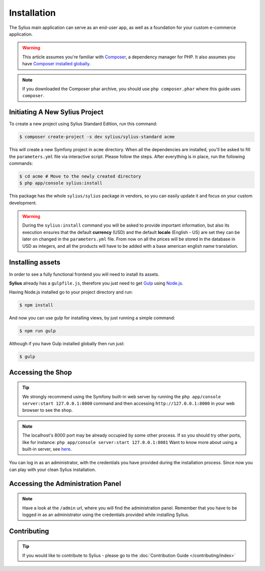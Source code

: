 .. index::
   single: Installation

Installation
============

The Sylius main application can serve as an end-user app, as well as a foundation
for your custom e-commerce application.

.. warning::

    This article assumes you're familiar with `Composer`_, a dependency manager
    for PHP. It also assumes you have `Composer installed globally`_.

.. note::

    If you downloaded the Composer phar archive, you should use
    ``php composer.phar`` where this guide uses ``composer``.

Initiating A New Sylius Project
-------------------------------

To create a new project using Sylius Standard Edition, run this command:

.. code-block:: bash

    $ composer create-project -s dev sylius/sylius-standard acme

This will create a new Symfony project in ``acme`` directory. When all the
dependencies are installed, you'll be asked to fill the ``parameters.yml``
file via interactive script. Please follow the steps. After everything is in
place, run the following commands:

.. code-block:: bash

    $ cd acme # Move to the newly created directory
    $ php app/console sylius:install

This package has the whole ``sylius/sylius`` package in vendors, so you can easily update it and focus on your custom development.

.. warning::

    During the ``sylius:install`` command you will be asked to provide important information, but also its execution ensures
    that the default **currency** (USD) and the default **locale** (English - US) are set they can be later on changed in the ``parameters.yml`` file.
    From now on all the prices will be stored in the database in USD as integers, and all the products will have to be added with a base american english name translation.

Installing assets
-----------------

In order to see a fully functional frontend you will need to install its assets.

**Sylius** already has a ``gulpfile.js``, therefore you just need to get `Gulp`_ using `Node.js`_.

Having Node.js installed go to your project directory and run:

.. code-block:: bash

    $ npm install

And now you can use gulp for installing views, by just running a simple command:

.. code-block:: bash

    $ npm run gulp

Although if you have Gulp installed globally then run just:

.. code-block:: bash

    $ gulp

Accessing the Shop
------------------

.. tip::

    We strongly recommend using the Symfony built-in web server by running the
    ``php app/console server:start 127.0.0.1:8000``
    command and then accessing ``http://127.0.0.1:8000`` in your web browser to see the shop.

.. note::

    The localhost's 8000 port may be already occupied by some other process.
    If so you should try other ports, like for instance:
    ``php app/console server:start 127.0.0.1:8081``
    Want to know more about using a built-in server, see `here <http://symfony.com/doc/current/cookbook/web_server/built_in.html>`_.

You can log in as an administrator, with the credentials you have provided during the installation process.
Since now you can play with your clean Sylius installation.

Accessing the Administration Panel
----------------------------------

.. note::

    Have a look at the ``/admin`` url, where you will find the administration panel.
    Remember that you have to be logged in as an administrator using the credentials provided while installing Sylius.

Contributing
------------

.. tip::

    If you would like to contribute to Sylius - please go to the :doc:`Contribution Guide </contributing/index>`

.. _Gulp: http://gulpjs.com/
.. _Node.js: https://nodejs.org/en/download/
.. _Composer: http://packagist.org
.. _`Composer installed globally`: http://getcomposer.org/doc/00-intro.md#globally
